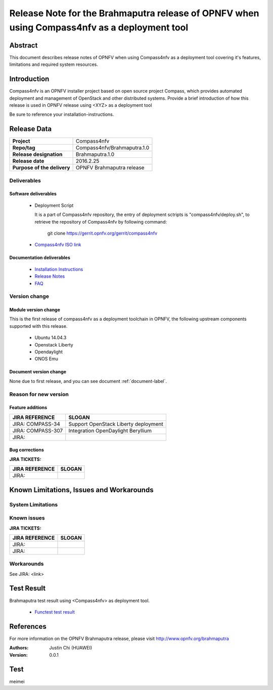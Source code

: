 .. This work is licensed under a Creative Commons Attribution 4.0 International License.
.. http://creativecommons.org/licenses/by/4.0
.. (c) Weidong Shao (HUAWEI) and Justin Chi (HUAWEI)

=============================================================================================
Release Note for the Brahmaputra release of OPNFV when using Compass4nfv as a deployment tool
=============================================================================================


Abstract
========

This document describes release notes of OPNFV when using Compass4nfv as a
deployment tool covering it's features, limitations and required system resources.

Introduction
============

Compass4nfv is an OPNFV installer project based on open source project Compass,
which provides automated deployment and management of OpenStack and other distributed systems.
Provide a brief introduction of how this release is used in OPNFV release using <XYZ> as a deployment tool

Be sure to reference your installation-instructions.

Release Data
============

+--------------------------------------+--------------------------------------+
| **Project**                          | Compass4nfv                          |
|                                      |                                      |
+--------------------------------------+--------------------------------------+
| **Repo/tag**                         | Compass4nfv/Brahmaputra.1.0          |
|                                      |                                      |
+--------------------------------------+--------------------------------------+
| **Release designation**              | Brahmaputra.1.0                      |
|                                      |                                      |
+--------------------------------------+--------------------------------------+
| **Release date**                     | 2016.2.25                            |
|                                      |                                      |
+--------------------------------------+--------------------------------------+
| **Purpose of the delivery**          | OPNFV Brahmaputra release            |
|                                      |                                      |
+--------------------------------------+--------------------------------------+

Deliverables
------------

Software deliverables
~~~~~~~~~~~~~~~~~~~~~

 - Deployment Script

   It is a part of Compass4nfv repository, the entry of deployment sctripts is "compass4nfv/deploy.sh",
   to retrieve the repository of Compass4nfv by following command:

        git clone https://gerrit.opnfv.org/gerrit/compass4nfv

 - `Compass4nfv ISO link <http://artifacts.opnfv.org/compass4nfv/brahmaputra/opnfv-2016-02-17_14-01-01.iso>`_

.. This link will be updated at final release.

.. _document-label:

Documentation deliverables
~~~~~~~~~~~~~~~~~~~~~~~~~~

 - `Installation Instructions <http://artifacts.opnfv.org/compass4nfv/brahmaputra/docs/Brahmaputra_installation-instructions/index.html>`_

 - `Release Notes <http://artifacts.opnfv.org/compass4nfv/brahmaputra/docs/Brahmaputra_release-notes/index.html>`_

 - `FAQ <http://artifacts.opnfv.org/compass4nfv/brahmaputra/docs/Brahmaputra_FAQ/index.html>`_

Version change
--------------
.. This section describes the changes made since the last version of this document.

Module version change
~~~~~~~~~~~~~~~~~~~~~

This is the first release of compass4nfv as a deployment toolchain in OPNFV, the following
upstream components supported with this release.

 - Ubuntu 14.04.3

 - Openstack Liberty

 - Opendaylight

 - ONOS Emu

Document version change
~~~~~~~~~~~~~~~~~~~~~~~

None due to first release, and you can see document :ref:`document-label`.

Reason for new version
----------------------

Feature additions
~~~~~~~~~~~~~~~~~

+--------------------------------------+-----------------------------------------+
| **JIRA REFERENCE**                   | **SLOGAN**                              |
|                                      |                                         |
+--------------------------------------+-----------------------------------------+
| JIRA: COMPASS-34                     | Support OpenStack Liberty deployment    |
|                                      |                                         |
+--------------------------------------+-----------------------------------------+
| JIRA: COMPASS-307                    | Integration OpenDaylight Beryllium      |
|                                      |                                         |
+--------------------------------------+-----------------------------------------+
| JIRA:                                |                                         |
|                                      |                                         |
+--------------------------------------+-----------------------------------------+


Bug corrections
~~~~~~~~~~~~~~~

**JIRA TICKETS:**

+--------------------------------------+--------------------------------------+
| **JIRA REFERENCE**                   | **SLOGAN**                           |
|                                      |                                      |
+--------------------------------------+--------------------------------------+
| JIRA:                                |                                      |
|                                      |                                      |
+--------------------------------------+--------------------------------------+


Known Limitations, Issues and Workarounds
=========================================

System Limitations
------------------

Known issues
------------

**JIRA TICKETS:**

+--------------------------------------+--------------------------------------+
| **JIRA REFERENCE**                   | **SLOGAN**                           |
|                                      |                                      |
+--------------------------------------+--------------------------------------+
| JIRA:                                |                                      |
+--------------------------------------+--------------------------------------+
| JIRA:                                |                                      |
+--------------------------------------+--------------------------------------+

Workarounds
-----------
See JIRA: <link>

Test Result
===========
Brahmaputra test result using <Compass4nfv> as deployment tool.

 - `Functest test result <http://artifacts.opnfv.org/functest/docs/results/overview.html>`_

References
==========
For more information on the OPNFV Brahmaputra release, please visit
http://www.opnfv.org/brahmaputra

:Authors: Justin Chi (HUAWEI)
:Version: 0.0.1

Test
====
meimei
